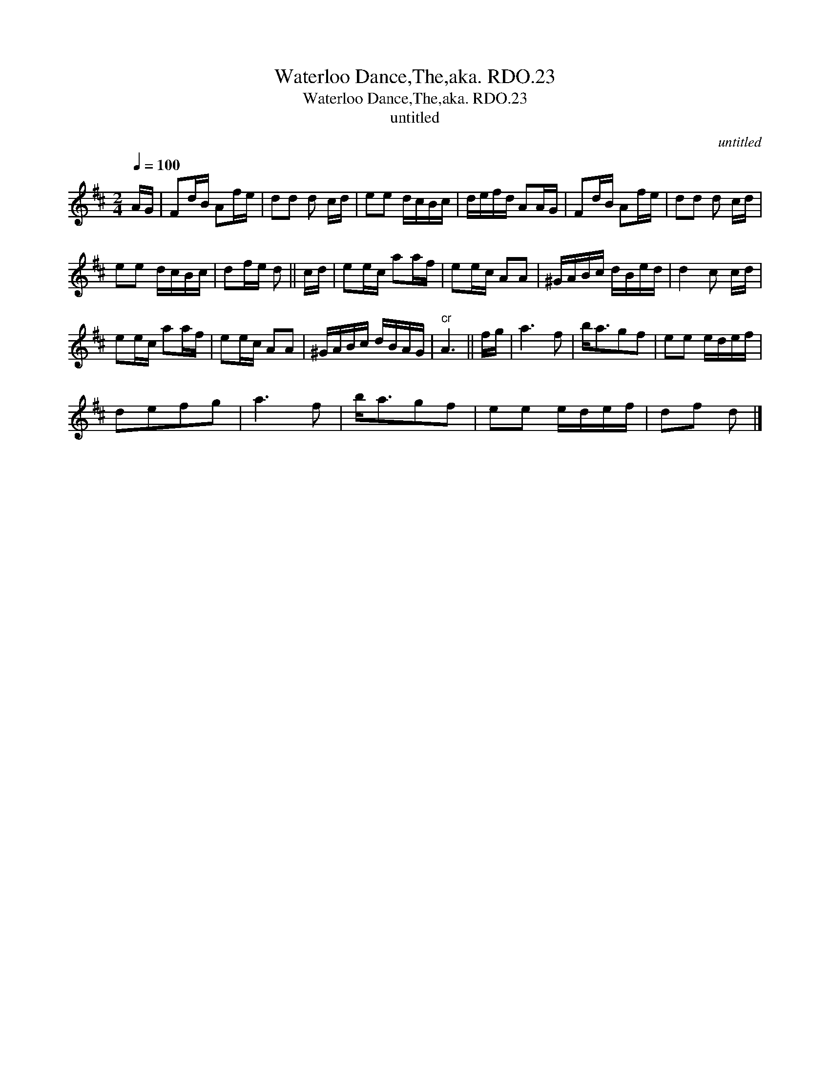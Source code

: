 X:1
T:Waterloo Dance,The,aka. RDO.23
T:Waterloo Dance,The,aka. RDO.23
T:untitled
C:untitled
L:1/8
Q:1/4=100
M:2/4
K:D
V:1 treble 
V:1
 A/G/ | Fd/B/ Af/e/ | dd d c/d/ | ee d/c/B/c/ | d/e/f/d/ AA/G/ | Fd/B/ Af/e/ | dd d c/d/ | %7
 ee d/c/B/c/ | df/e/ d || c/d/ | ee/c/ aa/f/ | ee/c/ AA | ^G/A/B/c/ d/B/e/d/ | d2 c c/d/ | %14
 ee/c/ aa/f/ | ee/c/ AA | ^G/A/B/c/ d/B/A/G/ |"^cr" A3 || f/g/ | a3 f | b<agf | ee e/d/e/f/ | %22
 defg | a3 f | b<agf | ee e/d/e/f/ | df d |] %27

